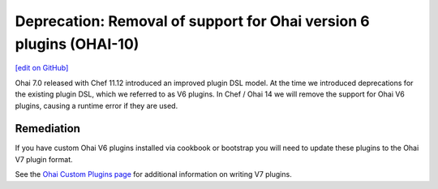 ======================================================================
Deprecation: Removal of support for Ohai version 6 plugins (OHAI-10)
======================================================================
`[edit on GitHub] <https://github.com/chef/chef-web-docs/blob/master/chef_master/source/deprecations_ohai_v6_plugins.rst>`__

Ohai 7.0 released with Chef 11.12 introduced an improved plugin DSL model. At the time we introduced deprecations for the existing plugin DSL, which we referred to as V6 plugins. In Chef / Ohai 14 we will remove the support for Ohai V6 plugins, causing a runtime error if they are used.

Remediation
=============

If you have custom Ohai V6 plugins installed via cookbook or bootstrap you will need to update these plugins to the Ohai V7 plugin format.

See the `Ohai Custom Plugins page </ohai_custom.html>`__ for additional information on writing V7 plugins.
